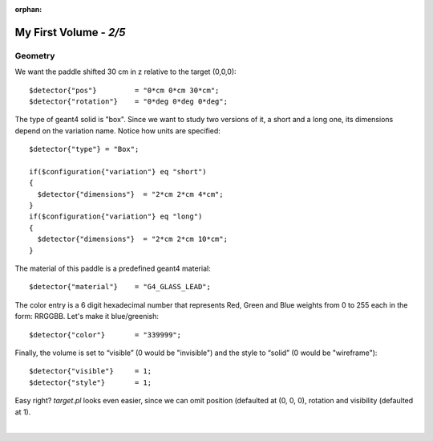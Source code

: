 :orphan:

========================
My First Volume  - *2/5*
========================



Geometry
^^^^^^^^

We want the paddle shifted 30 cm in z relative to the target (0,0,0)::

   $detector{"pos"}         = "0*cm 0*cm 30*cm";
   $detector{"rotation"}    = "0*deg 0*deg 0*deg";

The type of geant4 solid is "box". Since we want to study two versions of it, a short and a long one,
its dimensions depend on the variation name.
Notice how units are specified::

	$detector{"type"} = "Box";
	
	if($configuration{"variation"} eq "short")
	{
	  $detector{"dimensions"}  = "2*cm 2*cm 4*cm";
	}
	if($configuration{"variation"} eq "long")
	{
	  $detector{"dimensions"}  = "2*cm 2*cm 10*cm";
	}

The material of this paddle is a predefined geant4 material::

	$detector{"material"}    = "G4_GLASS_LEAD";

The color entry is a 6 digit hexadecimal number that represents Red, Green and Blue weights from
0 to 255 each in the form:  RRGGBB. Let's make it blue/greenish::


	$detector{"color"}       = "339999";


Finally, the volume is set to “visible” (0 would be "invisible") and the style to “solid” (0 would be "wireframe")::

	$detector{"visible"}     = 1;
	$detector{"style"}       = 1;



Easy right? *target.pl* looks even easier, since we can omit position (defaulted at (0, 0, 0), rotation and visibility (defaulted at 1).


|

.. image:: ../next.png
	:target: 	myFirstp3.html
	:align: right


.. image:: ../previous.png
	:target: 	myFirstp1.html
	:align: left

